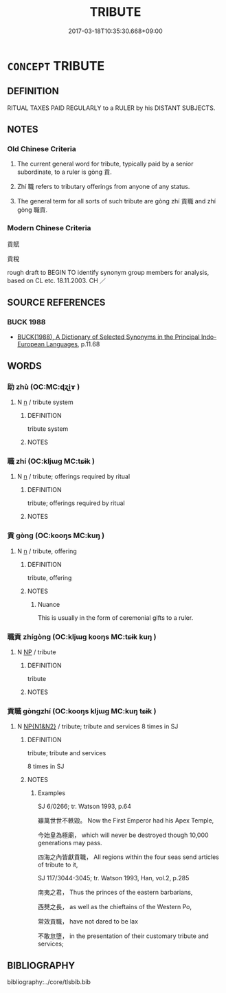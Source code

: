 # -*- mode: mandoku-tls-view -*-
#+TITLE: TRIBUTE
#+DATE: 2017-03-18T10:35:30.668+09:00        
#+STARTUP: content
* =CONCEPT= TRIBUTE
:PROPERTIES:
:CUSTOM_ID: uuid-560e9b58-0eae-47bf-9b77-eb90f884e9be
:TR_ZH: 貢稅
:END:
** DEFINITION

RITUAL TAXES PAID REGULARLY to a RULER by his DISTANT SUBJECTS.

** NOTES

*** Old Chinese Criteria
1. The current general word for tribute, typically paid by a senior subordinate, to a ruler is gòng 貢.

2. Zhí 職 refers to tributary offerings from anyone of any status.

3. The general term for all sorts of such tribute are gòng zhí 貢職 and zhí gòng 職貢.

*** Modern Chinese Criteria
貢賦

貢稅

rough draft to BEGIN TO identify synonym group members for analysis, based on CL etc. 18.11.2003. CH ／

** SOURCE REFERENCES
*** BUCK 1988
 - [[cite:BUCK-1988][BUCK(1988), A Dictionary of Selected Synonyms in the Principal Indo-European Languages]], p.11.68

** WORDS
   :PROPERTIES:
   :VISIBILITY: children
   :END:
*** 助 zhù (OC:MC:ɖʐi̯ɤ )
:PROPERTIES:
:CUSTOM_ID: uuid-b7e86913-a6ad-4b6f-ac8e-7c528f4c55af
:Char+: 助(19,5/7) 
:GY_IDS+: uuid-eaa4266b-ed1c-4966-a9c5-3047152ba86c
:PY+: zhù     
:MC+: ɖʐi̯ɤ     
:END: 
**** N [[tls:syn-func::#uuid-8717712d-14a4-4ae2-be7a-6e18e61d929b][n]] / tribute system
:PROPERTIES:
:CUSTOM_ID: uuid-cc49b471-c0e1-4c86-bc21-61bb61459d82
:END:
****** DEFINITION

tribute system

****** NOTES

*** 職 zhí (OC:kljɯɡ MC:tɕɨk )
:PROPERTIES:
:CUSTOM_ID: uuid-e36e12d5-5b92-42c7-9c84-0cf679e07c21
:Char+: 職(128,12/18) 
:GY_IDS+: uuid-4aed5dd0-d8d5-44af-a56a-da64b1ee1642
:PY+: zhí     
:OC+: kljɯɡ     
:MC+: tɕɨk     
:END: 
**** N [[tls:syn-func::#uuid-8717712d-14a4-4ae2-be7a-6e18e61d929b][n]] / tribute; offerings required by ritual
:PROPERTIES:
:CUSTOM_ID: uuid-718bcfea-90f6-4a43-b8b2-39f75851eed8
:WARRING-STATES-CURRENCY: 3
:END:
****** DEFINITION

tribute; offerings required by ritual

****** NOTES

*** 貢 gòng (OC:kooŋs MC:kuŋ )
:PROPERTIES:
:CUSTOM_ID: uuid-8cdf776d-2846-4889-8619-539ae78bf6b0
:Char+: 貢(154,3/10) 
:GY_IDS+: uuid-e635d8c7-f86b-4480-888a-097f0deb44a3
:PY+: gòng     
:OC+: kooŋs     
:MC+: kuŋ     
:END: 
**** N [[tls:syn-func::#uuid-8717712d-14a4-4ae2-be7a-6e18e61d929b][n]] / tribute, offering
:PROPERTIES:
:CUSTOM_ID: uuid-f11a00c7-860b-49fd-86bd-f8d73a2857ed
:END:
****** DEFINITION

tribute, offering

****** NOTES

******* Nuance
This is usually in the form of ceremonial gifts to a ruler.

*** 職貢 zhígòng (OC:kljɯɡ kooŋs MC:tɕɨk kuŋ )
:PROPERTIES:
:CUSTOM_ID: uuid-81595e79-141c-43ea-9119-7ce3db1725af
:Char+: 職(128,12/18) 貢(154,3/10) 
:GY_IDS+: uuid-4aed5dd0-d8d5-44af-a56a-da64b1ee1642 uuid-e635d8c7-f86b-4480-888a-097f0deb44a3
:PY+: zhí gòng    
:OC+: kljɯɡ kooŋs    
:MC+: tɕɨk kuŋ    
:END: 
**** N [[tls:syn-func::#uuid-a8e89bab-49e1-4426-b230-0ec7887fd8b4][NP]] / tribute
:PROPERTIES:
:CUSTOM_ID: uuid-f4efe0b5-d54d-44cf-85a2-b929db69b641
:WARRING-STATES-CURRENCY: 3
:END:
****** DEFINITION

tribute

****** NOTES

*** 貢職 gòngzhí (OC:kooŋs kljɯɡ MC:kuŋ tɕɨk )
:PROPERTIES:
:CUSTOM_ID: uuid-36598a90-e6ed-48dd-ab34-4881a328145e
:Char+: 貢(154,3/10) 職(128,12/18) 
:GY_IDS+: uuid-e635d8c7-f86b-4480-888a-097f0deb44a3 uuid-4aed5dd0-d8d5-44af-a56a-da64b1ee1642
:PY+: gòng zhí    
:OC+: kooŋs kljɯɡ    
:MC+: kuŋ tɕɨk    
:END: 
**** N [[tls:syn-func::#uuid-0e71a24c-2529-482a-a575-a4f143a9890b][NP{N1&N2}]] / tribute; tribute and services 8 times in SJ
:PROPERTIES:
:CUSTOM_ID: uuid-96bb309f-8b18-4159-b370-07c5647bb02b
:WARRING-STATES-CURRENCY: 2
:END:
****** DEFINITION

tribute; tribute and services 

8 times in SJ

****** NOTES

******* Examples
SJ 6/0266; tr. Watson 1993, p.64

 雖萬世世不軼毀。 Now the First Emperor had his Apex Temple,

 今始皇為極廟， which will never be destroyed though 10,000 generations may pass.

 四海之內皆獻貢職， All regions within the four seas send articles of tribute to it,



SJ 117/3044-3045; tr. Watson 1993, Han, vol.2, p.285

 南夷之君， Thus the princes of the eastern barbarians,

 西僰之長， as well as the chieftains of the Western Po,

 常效貢職， have not dared to be lax 

 不敢怠墮， in the presentation of their customary tribute and services;

** BIBLIOGRAPHY
bibliography:../core/tlsbib.bib
